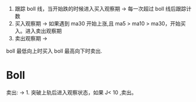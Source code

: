 1. 跟踪 boll 线，当开始跌的时候进入买入观察期  -> 每一次超过 boll 线后跟踪计数
2. 买入观察期 -> 如果遇到 ma30 开始上涨,且 ma5 > ma10  > ma30，开始买入。进入卖出观察期
3. 卖出观察期 -> 


boll 最低向上时买入
boll 最高向下时卖出.




* Boll

卖出: -> 1. 突破上轨后进入观察状态，如果 J< 10 ,卖出。

